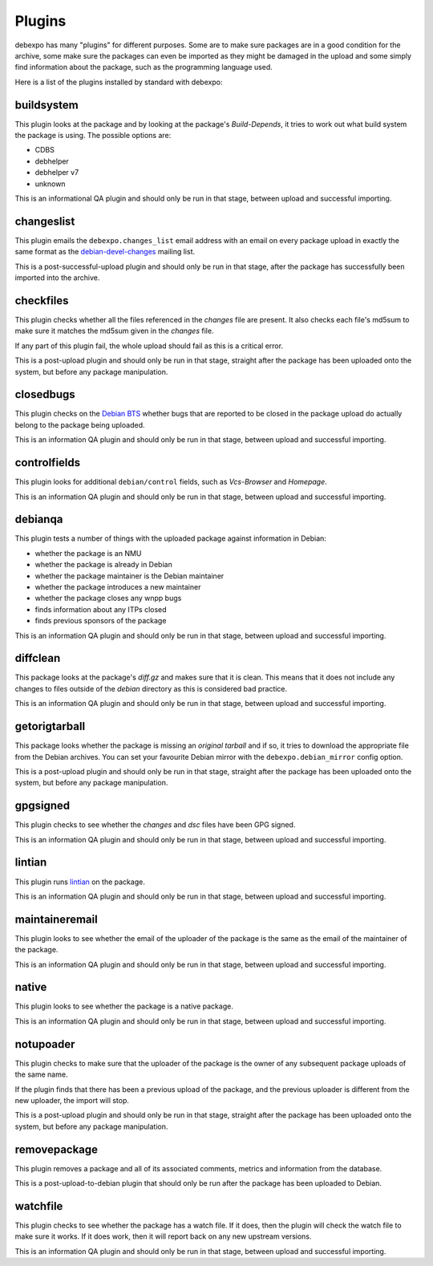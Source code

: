 .. _plugins:

=======
Plugins
=======

debexpo has many "plugins" for different purposes. Some are to make sure packages
are in a good condition for the archive, some make sure the packages can even
be imported as they might be damaged in the upload and some simply find information
about the package, such as the programming language used.

Here is a list of the plugins installed by standard with debexpo:

buildsystem
===========

This plugin looks at the package and by looking at the package's `Build-Depends`, it
tries to work out what build system the package is using. The possible options are:

* CDBS
* debhelper
* debhelper v7
* unknown

This is an informational QA plugin and should only be run in that stage, between
upload and successful importing.

changeslist
===========

This plugin emails the ``debexpo.changes_list`` email address with an email on every
package upload in exactly the same format as the `debian-devel-changes <http://lists.debian.org/debian-devel-changes/>`_
mailing list.

This is a post-successful-upload plugin and should only be run in that stage, after
the package has successfully been imported into the archive.

checkfiles
==========

This plugin checks whether all the files referenced in the `changes` file are present.
It also checks each file's md5sum to make sure it matches the md5sum given in the
`changes` file.

If any part of this plugin fail, the whole upload should fail as this is a critical
error.

This is a post-upload plugin and should only be run in that stage, straight after
the package has been uploaded onto the system, but before any package manipulation.

closedbugs
==========

This plugin checks on the `Debian BTS <http://bugs.debian.org/>`_ whether bugs that
are reported to be closed in the package upload do actually belong to the package
being uploaded.

This is an information QA plugin and should only be run in that stage, between
upload and successful importing.

controlfields
=============

This plugin looks for additional ``debian/control`` fields, such as `Vcs-Browser`
and `Homepage`.

This is an information QA plugin and should only be run in that stage, between
upload and successful importing.

debianqa
========

This plugin tests a number of things with the uploaded package against information
in Debian:

* whether the package is an NMU
* whether the package is already in Debian
* whether the package maintainer is the Debian maintainer
* whether the package introduces a new maintainer
* whether the package closes any wnpp bugs
* finds information about any ITPs closed
* finds previous sponsors of the package

This is an information QA plugin and should only be run in that stage, between
upload and successful importing.

diffclean
=========

This package looks at the package's `diff.gz` and makes sure that it is clean.
This means that it does not include any changes to files outside of the `debian`
directory as this is considered bad practice.

This is an information QA plugin and should only be run in that stage, between
upload and successful importing.

getorigtarball
==============

This package looks whether the package is missing an `original tarball` and if
so, it tries to download the appropriate file from the Debian archives. You
can set your favourite Debian mirror with the ``debexpo.debian_mirror`` config
option.

This is a post-upload plugin and should only be run in that stage, straight after
the package has been uploaded onto the system, but before any package manipulation.

gpgsigned
=========

This plugin checks to see whether the `changes` and `dsc` files have been GPG
signed.

This is an information QA plugin and should only be run in that stage, between
upload and successful importing.

lintian
=======

This plugin runs `lintian <http://lintian.debian.org/>`_ on the package.

This is an information QA plugin and should only be run in that stage, between
upload and successful importing.

maintaineremail
===============

This plugin looks to see whether the email of the uploader of the package is
the same as the email of the maintainer of the package.

This is an information QA plugin and should only be run in that stage, between
upload and successful importing.

native
======

This plugin looks to see whether the package is a native package.

This is an information QA plugin and should only be run in that stage, between
upload and successful importing.

notupoader
==========

This plugin checks to make sure that the uploader of the package is the owner
of any subsequent package uploads of the same name.

If the plugin finds that there has been a previous upload of the package, and
the previous uploader is different from the new uploader, the import will stop.

This is a post-upload plugin and should only be run in that stage, straight after
the package has been uploaded onto the system, but before any package manipulation.

removepackage
=============

This plugin removes a package and all of its associated comments, metrics and
information from the database.

This is a post-upload-to-debian plugin that should only be run after the package
has been uploaded to Debian.

watchfile
=========

This plugin checks to see whether the package has a watch file. If it does,
then the plugin will check the watch file to make sure it works. If it does
work, then it will report back on any new upstream versions.

This is an information QA plugin and should only be run in that stage, between
upload and successful importing.
